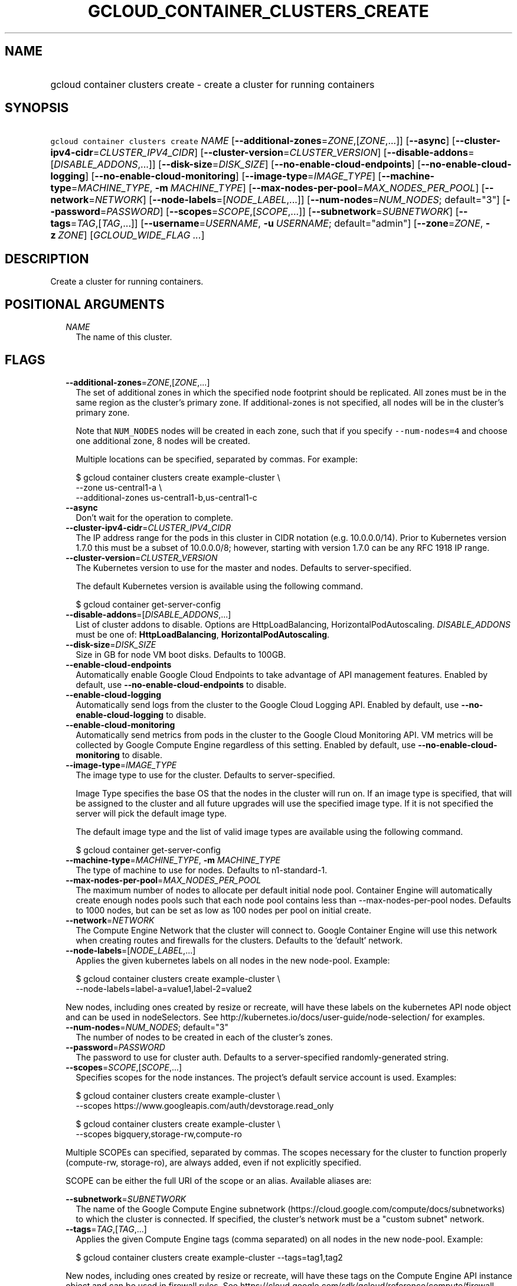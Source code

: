 
.TH "GCLOUD_CONTAINER_CLUSTERS_CREATE" 1



.SH "NAME"
.HP
gcloud container clusters create \- create a cluster for running containers



.SH "SYNOPSIS"
.HP
\f5gcloud container clusters create\fR \fINAME\fR [\fB\-\-additional\-zones\fR=\fIZONE\fR,[\fIZONE\fR,...]] [\fB\-\-async\fR] [\fB\-\-cluster\-ipv4\-cidr\fR=\fICLUSTER_IPV4_CIDR\fR] [\fB\-\-cluster\-version\fR=\fICLUSTER_VERSION\fR] [\fB\-\-disable\-addons\fR=[\fIDISABLE_ADDONS\fR,...]] [\fB\-\-disk\-size\fR=\fIDISK_SIZE\fR] [\fB\-\-no\-enable\-cloud\-endpoints\fR] [\fB\-\-no\-enable\-cloud\-logging\fR] [\fB\-\-no\-enable\-cloud\-monitoring\fR] [\fB\-\-image\-type\fR=\fIIMAGE_TYPE\fR] [\fB\-\-machine\-type\fR=\fIMACHINE_TYPE\fR,\ \fB\-m\fR\ \fIMACHINE_TYPE\fR] [\fB\-\-max\-nodes\-per\-pool\fR=\fIMAX_NODES_PER_POOL\fR] [\fB\-\-network\fR=\fINETWORK\fR] [\fB\-\-node\-labels\fR=[\fINODE_LABEL\fR,...]] [\fB\-\-num\-nodes\fR=\fINUM_NODES\fR;\ default="3"] [\fB\-\-password\fR=\fIPASSWORD\fR] [\fB\-\-scopes\fR=\fISCOPE\fR,[\fISCOPE\fR,...]] [\fB\-\-subnetwork\fR=\fISUBNETWORK\fR] [\fB\-\-tags\fR=\fITAG\fR,[\fITAG\fR,...]] [\fB\-\-username\fR=\fIUSERNAME\fR,\ \fB\-u\fR\ \fIUSERNAME\fR;\ default="admin"] [\fB\-\-zone\fR=\fIZONE\fR,\ \fB\-z\fR\ \fIZONE\fR] [\fIGCLOUD_WIDE_FLAG\ ...\fR]



.SH "DESCRIPTION"

Create a cluster for running containers.



.SH "POSITIONAL ARGUMENTS"

.RS 2m
.TP 2m
\fINAME\fR
The name of this cluster.


.RE
.sp

.SH "FLAGS"

.RS 2m
.TP 2m
\fB\-\-additional\-zones\fR=\fIZONE\fR,[\fIZONE\fR,...]
The set of additional zones in which the specified node footprint should be
replicated. All zones must be in the same region as the cluster's primary zone.
If additional\-zones is not specified, all nodes will be in the cluster's
primary zone.

Note that \f5NUM_NODES\fR nodes will be created in each zone, such that if you
specify \f5\-\-num\-nodes=4\fR and choose one additional zone, 8 nodes will be
created.

Multiple locations can be specified, separated by commas. For example:

.RS 2m
$ gcloud container clusters create example\-cluster \e
    \-\-zone us\-central1\-a \e
    \-\-additional\-zones us\-central1\-b,us\-central1\-c
.RE

.TP 2m
\fB\-\-async\fR
Don't wait for the operation to complete.

.TP 2m
\fB\-\-cluster\-ipv4\-cidr\fR=\fICLUSTER_IPV4_CIDR\fR
The IP address range for the pods in this cluster in CIDR notation (e.g.
10.0.0.0/14). Prior to Kubernetes version 1.7.0 this must be a subset of
10.0.0.0/8; however, starting with version 1.7.0 can be any RFC 1918 IP range.

.TP 2m
\fB\-\-cluster\-version\fR=\fICLUSTER_VERSION\fR
The Kubernetes version to use for the master and nodes. Defaults to
server\-specified.

The default Kubernetes version is available using the following command.

.RS 2m
$ gcloud container get\-server\-config
.RE

.TP 2m
\fB\-\-disable\-addons\fR=[\fIDISABLE_ADDONS\fR,...]
List of cluster addons to disable. Options are HttpLoadBalancing,
HorizontalPodAutoscaling. \fIDISABLE_ADDONS\fR must be one of:
\fBHttpLoadBalancing\fR, \fBHorizontalPodAutoscaling\fR.

.TP 2m
\fB\-\-disk\-size\fR=\fIDISK_SIZE\fR
Size in GB for node VM boot disks. Defaults to 100GB.

.TP 2m
\fB\-\-enable\-cloud\-endpoints\fR
Automatically enable Google Cloud Endpoints to take advantage of API management
features. Enabled by default, use \fB\-\-no\-enable\-cloud\-endpoints\fR to
disable.

.TP 2m
\fB\-\-enable\-cloud\-logging\fR
Automatically send logs from the cluster to the Google Cloud Logging API.
Enabled by default, use \fB\-\-no\-enable\-cloud\-logging\fR to disable.

.TP 2m
\fB\-\-enable\-cloud\-monitoring\fR
Automatically send metrics from pods in the cluster to the Google Cloud
Monitoring API. VM metrics will be collected by Google Compute Engine regardless
of this setting. Enabled by default, use \fB\-\-no\-enable\-cloud\-monitoring\fR
to disable.

.TP 2m
\fB\-\-image\-type\fR=\fIIMAGE_TYPE\fR
The image type to use for the cluster. Defaults to server\-specified.

Image Type specifies the base OS that the nodes in the cluster will run on. If
an image type is specified, that will be assigned to the cluster and all future
upgrades will use the specified image type. If it is not specified the server
will pick the default image type.

The default image type and the list of valid image types are available using the
following command.

.RS 2m
$ gcloud container get\-server\-config
.RE

.TP 2m
\fB\-\-machine\-type\fR=\fIMACHINE_TYPE\fR, \fB\-m\fR \fIMACHINE_TYPE\fR
The type of machine to use for nodes. Defaults to n1\-standard\-1.

.TP 2m
\fB\-\-max\-nodes\-per\-pool\fR=\fIMAX_NODES_PER_POOL\fR
The maximum number of nodes to allocate per default initial node pool. Container
Engine will automatically create enough nodes pools such that each node pool
contains less than \-\-max\-nodes\-per\-pool nodes. Defaults to 1000 nodes, but
can be set as low as 100 nodes per pool on initial create.

.TP 2m
\fB\-\-network\fR=\fINETWORK\fR
The Compute Engine Network that the cluster will connect to. Google Container
Engine will use this network when creating routes and firewalls for the
clusters. Defaults to the 'default' network.

.TP 2m
\fB\-\-node\-labels\fR=[\fINODE_LABEL\fR,...]
Applies the given kubernetes labels on all nodes in the new node\-pool. Example:

.RS 2m
$ gcloud container clusters create example\-cluster \e
    \-\-node\-labels=label\-a=value1,label\-2=value2
.RE

New nodes, including ones created by resize or recreate, will have these labels
on the kubernetes API node object and can be used in nodeSelectors. See
http://kubernetes.io/docs/user\-guide/node\-selection/ for examples.

.TP 2m
\fB\-\-num\-nodes\fR=\fINUM_NODES\fR; default="3"
The number of nodes to be created in each of the cluster's zones.

.TP 2m
\fB\-\-password\fR=\fIPASSWORD\fR
The password to use for cluster auth. Defaults to a server\-specified
randomly\-generated string.

.TP 2m
\fB\-\-scopes\fR=\fISCOPE\fR,[\fISCOPE\fR,...]
Specifies scopes for the node instances. The project's default service account
is used. Examples:

.RS 2m
$ gcloud container clusters create example\-cluster \e
    \-\-scopes https://www.googleapis.com/auth/devstorage.read_only
.RE

.RS 2m
$ gcloud container clusters create example\-cluster \e
    \-\-scopes bigquery,storage\-rw,compute\-ro
.RE

Multiple SCOPEs can specified, separated by commas. The scopes necessary for the
cluster to function properly (compute\-rw, storage\-ro), are always added, even
if not explicitly specified.

SCOPE can be either the full URI of the scope or an alias. Available aliases
are:


.TS
tab(,);
lB lB
l l.
Alias,URI
bigquery,https://www.googleapis.com/auth/bigquery
cloud\-platform,https://www.googleapis.com/auth/cloud\-platform
cloud\-source\-repos,https://www.googleapis.com/auth/source.full_control
cloud\-source\-repos\-ro,https://www.googleapis.com/auth/source.read_only
compute\-ro,https://www.googleapis.com/auth/compute.readonly
compute\-rw,https://www.googleapis.com/auth/compute
datastore,https://www.googleapis.com/auth/datastore
default,https://www.googleapis.com/auth/cloud.useraccounts.readonly
,https://www.googleapis.com/auth/devstorage.read_only
,https://www.googleapis.com/auth/logging.write
,https://www.googleapis.com/auth/monitoring.write
,https://www.googleapis.com/auth/pubsub
,https://www.googleapis.com/auth/service.management.readonly
,https://www.googleapis.com/auth/servicecontrol
,https://www.googleapis.com/auth/trace.append
logging\-write,https://www.googleapis.com/auth/logging.write
monitoring,https://www.googleapis.com/auth/monitoring
monitoring\-write,https://www.googleapis.com/auth/monitoring.write
service\-control,https://www.googleapis.com/auth/servicecontrol
service\-management,https://www.googleapis.com/auth/service.management.readonly
sql,https://www.googleapis.com/auth/sqlservice
sql\-admin,https://www.googleapis.com/auth/sqlservice.admin
storage\-full,https://www.googleapis.com/auth/devstorage.full_control
storage\-ro,https://www.googleapis.com/auth/devstorage.read_only
storage\-rw,https://www.googleapis.com/auth/devstorage.read_write
taskqueue,https://www.googleapis.com/auth/taskqueue
useraccounts\-ro,https://www.googleapis.com/auth/cloud.useraccounts.readonly
useraccounts\-rw,https://www.googleapis.com/auth/cloud.useraccounts
userinfo\-email,https://www.googleapis.com/auth/userinfo.email
.TE

.TP 2m
\fB\-\-subnetwork\fR=\fISUBNETWORK\fR
The name of the Google Compute Engine subnetwork
(https://cloud.google.com/compute/docs/subnetworks) to which the cluster is
connected. If specified, the cluster's network must be a "custom subnet"
network.

.TP 2m
\fB\-\-tags\fR=\fITAG\fR,[\fITAG\fR,...]
Applies the given Compute Engine tags (comma separated) on all nodes in the new
node\-pool. Example:

.RS 2m
$ gcloud container clusters create example\-cluster \-\-tags=tag1,tag2
.RE

New nodes, including ones created by resize or recreate, will have these tags on
the Compute Engine API instance object and can be used in firewall rules. See
https://cloud.google.com/sdk/gcloud/reference/compute/firewall\-rules/create for
examples.

.TP 2m
\fB\-\-username\fR=\fIUSERNAME\fR, \fB\-u\fR \fIUSERNAME\fR; default="admin"
The user name to use for cluster auth.

.TP 2m
\fB\-\-zone\fR=\fIZONE\fR, \fB\-z\fR \fIZONE\fR
The compute zone (e.g. us\-central1\-a) for the cluster. Overrides the default
\fBcompute/zone\fR property value for this command invocation.


.RE
.sp

.SH "GCLOUD WIDE FLAGS"

These flags are available to all commands: \-\-account, \-\-configuration,
\-\-flatten, \-\-format, \-\-help, \-\-log\-http, \-\-project, \-\-quiet,
\-\-trace\-token, \-\-user\-output\-enabled, \-\-verbosity. Run \fB$ gcloud
help\fR for details.

